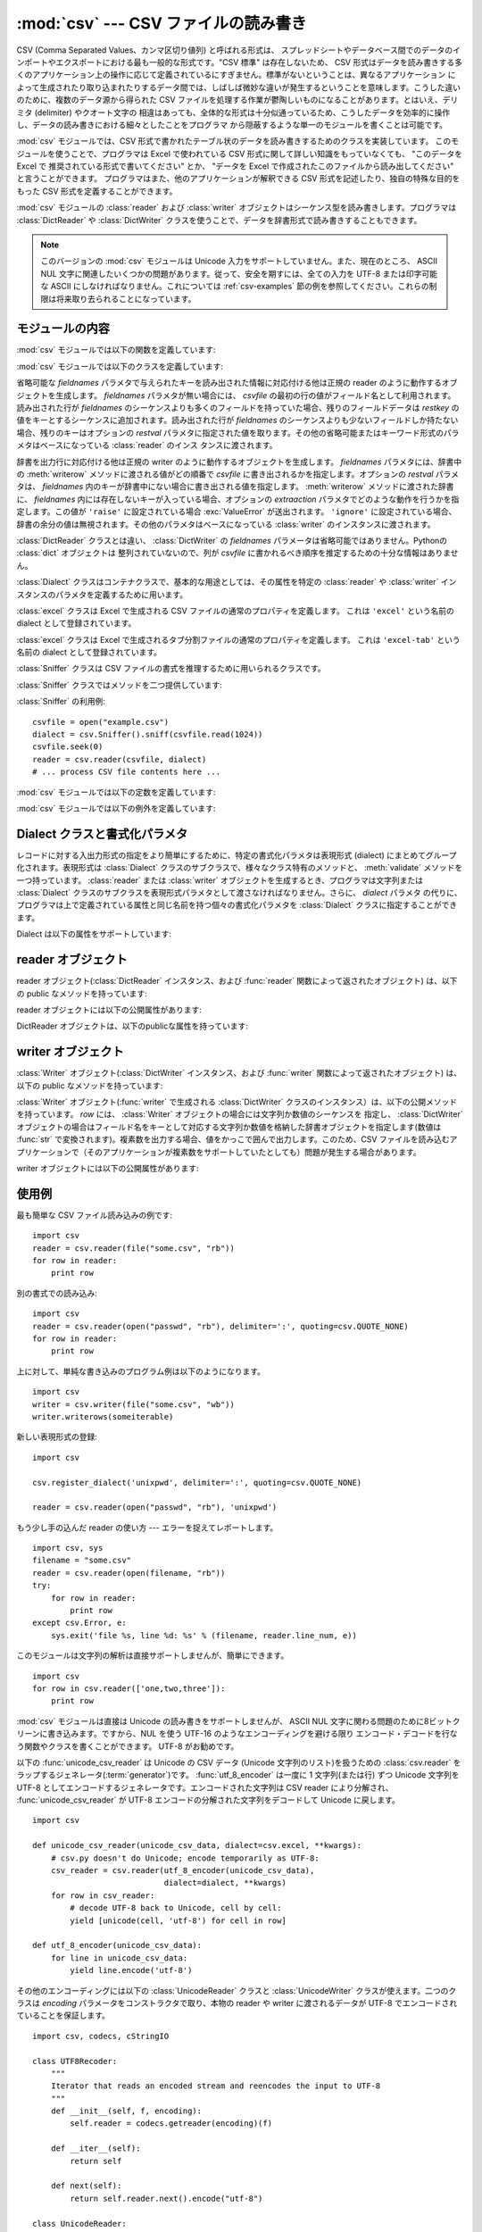 
:mod:`csv` --- CSV ファイルの読み書き
=====================================

.. module:: csv
   :synopsis: デリミタで区切られた形式のファイルに対するテーブル状データ読み書き。
.. sectionauthor:: Skip Montanaro <skip@pobox.com>


.. versionadded:: 2.3

.. index::
   single: csv
   pair: data; tabular

CSV (Comma Separated Values、カンマ区切り値列) と呼ばれる形式は、
スプレッドシートやデータベース間でのデータのインポートやエクスポートにおける最も一般的な形式です。"CSV 標準" は存在しないため、 CSV
形式はデータを読み書きする多くのアプリケーション上の操作に応じて定義されているにすぎません。標準がないということは、異なるアプリケーション
によって生成されたり取り込まれたりするデータ間では、しばしば微妙な違いが発生するということを意味します。こうした違いのために、複数のデータ源から得られた
CSV ファイルを処理する作業が鬱陶しいものになることがあります。とはいえ、デリミタ (delimiter) やクオート文字の
相違はあっても、全体的な形式は十分似通っているため、こうしたデータを効率的に操作し、データの読み書きにおける細々としたことをプログラマ
から隠蔽するような単一のモジュールを書くことは可能です。

:mod:`csv` モジュールでは、CSV 形式で書かれたテーブル状のデータを読み書きするためのクラスを実装しています。
このモジュールを使うことで、プログラマは Excel で使われている CSV  形式に関して詳しい知識をもっていなくても、 "このデータを Excel で
推奨されている形式で書いてください" とか、 "データを Excel で作成されたこのファイルから読み出してください" と言うことができます。
プログラマはまた、他のアプリケーションが解釈できる CSV 形式を記述したり、独自の特殊な目的をもった CSV 形式を定義することができます。

:mod:`csv` モジュールの :class:`reader` および :class:`writer`
オブジェクトはシーケンス型を読み書きします。プログラマは :class:`DictReader` や :class:`DictWriter`
クラスを使うことで、データを辞書形式で読み書きすることもできます。

.. note::

   このバージョンの :mod:`csv` モジュールは Unicode 入力をサポートしていません。また、現在のところ、 ASCII NUL
   文字に関連したいくつかの問題があります。従って、安全を期すには、全ての入力を UTF-8 または印字可能な ASCII
   にしなければなりません。これについては :ref:`csv-examples` 節の例を参照してください。これらの制限は将来取り去られることになっています。


.. seealso::

   :pep:`305` - CSV File API
      Python へのこのモジュールの追加を提案している Python 改良案 (PEP: Python Enhancement Proposal)


.. _csv-contents:

モジュールの内容
----------------

:mod:`csv` モジュールでは以下の関数を定義しています:


.. function:: reader(csvfile[, dialect='excel'][, fmtparam])

   与えられた *csvfile* 内の行を反復処理するような reader  オブジェクトを返します。 *csvfile* はイテレータ(:term:`iterator`)プロトコル
   をサポートし、 :meth:`next` メソッドが呼ばれた際に常に文字列を返すような任意のオブジェクトにすることができます --- ファイルオブジェクトでも
   リストでも構いません。 *csvfile* がファイルオブジェクトの場合、ファイルオブジェクトの形式に違いがあるようなプラットフォームでは 'b'
   フラグを付けて開かなければなりません。オプションとして *dialect* パラメタを与えることができ、特定の CSV 表現形式 (dialect)
   特有のパラメタの集合を定義するために使われます。 *dialect* パラメタは :class:`Dialect` クラスのサブクラス
   のインスタンスか、 :func:`list_dialects` 関数が返す文字列の一つにすることができます。別のオプションである *fmtparam*
   キーワード引数は、現在の表現形式における個々の書式パラメタを上書きするために与えることができます。表現形式および書式化パラメタの詳細については、
   :ref:`csv-fmt-params` 節を参照してください。

   読み出されたデータは全て文字列として返されます。データ型の変換が自動的に行われることはありません。

   .. A short usage example:

   短い利用例::

      >>> import csv
      >>> spamReader = csv.reader(open('eggs.csv'), delimiter=' ', quotechar='|')
      >>> for row in spamReader:
      ...     print ', '.join(row)
      Spam, Spam, Spam, Spam, Spam, Baked Beans
      Spam, Lovely Spam, Wonderful Spam

   .. versionchanged:: 2.5
      パーサが複数行に亘るクオートされたフィールドに関して厳格になりました。以前は、クオートされたフィールドの中で終端の改行文字無しに行が終わった場合、
      返されるフィールドには改行が挿入されていましたが、この振る舞いはフールドの中に復帰文字を含むようなファイルを読むときに問題を起こしていました。
      そこでフィールドに改行文字を挿入せずに返すように改められました。この結果、フィールドに埋め込まれた改行文字が重要ならば、入力は改行文字を保存する
      ような仕方で複数行に分割されなければなりません。 .


.. function:: writer(csvfile[, dialect='excel'][, fmtparam])

   ユーザが与えたデータをデリミタで区切られた文字列に変換し、与えられたファイルオブジェクトに書き込むための
   writer オブジェクトを返します。
   *csvfile* は :func:`write` メソッドを持つ任意のオブジェクトです。
   *csvfile* がファイルオブジェクトの場合、 'b' フラグが意味を持つプラットフォームでは 'b' フラグを付けて開かなければなりません。
   オプションとして *dialect* 引数を与えることができ、利用するCSV表現形式(dialect)を指定することができます。
   *dialect* パラメタは :class:`Dialect` クラスのサブクラスのインスタンスか、 :func:`list_dialects`
   関数が返す文字列の1つにすることができます。
   別のオプション引数である *fmtparam*
   キーワード引数は、現在の表現形式における個々の書式パラメタを上書きするために与えることができます。
   *dialect* と書式パラメタについての詳細は、 :ref:`csv-fmt-params` 節を参照してください。
   DB API
   を実装するモジュールとのインタフェースを可能な限り容易にするために、 :const:`None` は空文字列として書き込まれます。
   この処理は可逆な変換ではありませんが、SQL で NULL データ値を CSV にダンプする処理を、 ``cursor.fetch*`` 呼び出しによって
   返されたデータを前処理することなく簡単に行うことができます。
   他の非文字列データは、書き出される前に :func:`str` を使って文字列に変換されます。

   .. dialect の部分の原文が難しかったので、意訳した。

   .. A short usage example:

   短い利用例::

      >>> import csv
      >>> spamWriter = csv.writer(open('eggs.csv', 'w'), delimiter=' ',
      ...                         quotechar='|', quoting=QUOTE_MINIMAL)
      >>> spamWriter.writerow(['Spam'] * 5 + ['Baked Beans'])
      >>> spamWriter.writerow(['Spam', 'Lovely Spam', 'Wonderful Spam'])


.. function:: register_dialect(name[, dialect][, fmtparam])

   *dialect* を *name* と関連付けます。 *name* は文字列か Unicode オブジェクトでなければなりません。表現形式(dialect)は
   :class:`Dialect` のサブクラスを渡すか、またはキーワード引数 *fmtparam* 、もしくは両方で指定できますが、
   キーワード引数の方が優先されます。表現形式と書式化パラメタについての詳細は、 :ref:`csv-fmt-params` 節を参照してください。


.. function:: unregister_dialect(name)

   *name* に関連づけられた表現形式を表現形式レジストリから削除します。 *name* が表現形式名でない場合には :exc:`Error` を送出します。


.. function:: get_dialect(name)

   *name* に関連づけられた表現形式を返します。 *name* が表現形式名でない場合には :exc:`Error` を送出します。

   .. versionchanged:: 2.5
      .. This function now returns an immutable :class:`Dialect`.  Previously an
         instance of the requested dialect was returned.  Users could modify the
         underlying class, changing the behavior of active readers and writers.

      この関数は不変(immutable)な :class:`Dialect` クラスを返します。
      以前は、要求された dialect のインスタンスが返されていました。
      ユーザーはクラスを操作すうることで、アクティブな reader や writer
      の動作を変更することができます。

.. function:: list_dialects()

   登録されている全ての表現形式を返します。


.. function:: field_size_limit([new_limit])

   パーサが許容する現在の最大フィールドサイズを返します。 *new_limit* が渡されたときは、その値が新しい上限になります。

   .. versionadded:: 2.5

:mod:`csv` モジュールでは以下のクラスを定義しています:


.. class:: DictReader(csvfile[, fieldnames=None[, restkey=None[, restval=None[, dialect='excel'[, *args, **kwds]]]]])

   省略可能な *fieldnames* パラメタで与えられたキーを読み出された情報に対応付ける他は正規の reader のように動作するオブジェクトを生成します。
   *fieldnames* パラメタが無い場合には、 *csvfile* の最初の行の値がフィールド名として利用されます。読み出された行が *fieldnames*
   のシーケンスよりも多くのフィールドを持っていた場合、残りのフィールドデータは *restkey* の値をキーとするシーケンスに追加されます。読み出された行が
   *fieldnames* のシーケンスよりも少ないフィールドしか持たない場合、残りのキーはオプションの *restval*
   パラメタに指定された値を取ります。その他の省略可能またはキーワード形式のパラメタはベースになっている :class:`reader` のインス
   タンスに渡されます。


.. class:: DictWriter(csvfile, fieldnames[, restval=''[, extrasaction='raise'[, dialect='excel'[, *args, **kwds]]]])

   辞書を出力行に対応付ける他は正規の writer のように動作するオブジェクトを生成します。 *fieldnames* パラメタには、辞書中の
   :meth:`writerow` メソッドに渡される値がどの順番で *csvfile* に書き出されるかを指定します。オプションの *restval*
   パラメタは、 *fieldnames* 内のキーが辞書中にない場合に書き出される値を指定します。 :meth:`writerow` メソッドに渡された辞書に、
   *fieldnames* 内には存在しないキーが入っている場合、オプションの *extraaction*
   パラメタでどのような動作を行うかを指定します。この値が ``'raise'`` に設定されている場合 :exc:`ValueError` が送出されます。
   ``'ignore'`` に設定されている場合、辞書の余分の値は無視されます。その他のパラメタはベースになっている :class:`writer`
   のインスタンスに渡されます。

   :class:`DictReader` クラスとは違い、 :class:`DictWriter` の *fieldnames*
   パラメータは省略可能ではありません。Pythonの :class:`dict` オブジェクトは
   整列されていないので、列が *csvfile* に書かれるべき順序を推定するための十分な情報はありません。


.. class:: Dialect

   :class:`Dialect` クラスはコンテナクラスで、基本的な用途としては、その属性を特定の :class:`reader` や
   :class:`writer` インスタンスのパラメタを定義するために用います。


.. class:: excel()

   :class:`excel` クラスは Excel で生成される CSV ファイルの通常のプロパティを定義します。
   これは ``'excel'`` という名前の dialect として登録されています。


.. class:: excel_tab()

   :class:`excel` クラスは Excel で生成されるタブ分割ファイルの通常のプロパティを定義します。
   これは ``'excel-tab'`` という名前の dialect として登録されています。


.. class:: Sniffer([sample=16384])

   :class:`Sniffer` クラスは CSV ファイルの書式を推理するために用いられるクラスです。

   :class:`Sniffer` クラスではメソッドを二つ提供しています:


   .. method:: sniff(sample[, delimiters=None])

      与えられた *sample* を解析し、発見されたパラメタを反映した :class:`Dialect` サブクラスを返します。オプションの
      *delimiters* パラメタを与えた場合、有効なデリミタ文字を含んでいるはずの文字列として解釈されます。


   .. method:: has_header(sample)

      (CSV 形式と仮定される) サンプルテキストを解析して、最初の行がカラムヘッダの羅列のように推察される場合 :const:`True` を返します。

.. An example for :class:`Sniffer` use:

:class:`Sniffer` の利用例::

   csvfile = open("example.csv")
   dialect = csv.Sniffer().sniff(csvfile.read(1024))
   csvfile.seek(0)
   reader = csv.reader(csvfile, dialect)
   # ... process CSV file contents here ...
 
:mod:`csv` モジュールでは以下の定数を定義しています:


.. data:: QUOTE_ALL

   :class:`writer` オブジェクトに対し、全てのフィールドをクオートするように指示します。


.. data:: QUOTE_MINIMAL

   :class:`writer` オブジェクトに対し、 *delimiter* 、 *quotechar* または *lineterminator*
   に含まれる任意の文字のような特別な文字を含むフィールドだけをクオートするように指示します。


.. data:: QUOTE_NONNUMERIC

   :class:`writer` オブジェクトに対し、全ての非数値フィールドをクオートするように指示します。

   :class:`reader` に対しては、クオートされていない全てのフィールドを *float* 型に変換するよう指示します。


.. data:: QUOTE_NONE

   :class:`writer` オブジェクトに対し、フィールドを決してクオートしないように指示します。現在の *delimiter* が出力データ中に現れた
   場合、現在設定されている *escapechar* 文字が前に付けられます。 *escapechar* がセットされていない場合、エスケープが必要な文字に
   遭遇した writer は :exc:`Error` を送出します。

   :class:`reader` に対しては、クオート文字の特別扱いをしないように指示します。

:mod:`csv` モジュールでは以下の例外を定義しています:


.. exception:: Error

   全ての関数において、エラーが検出された際に送出される例外です。


.. _csv-fmt-params:

Dialect クラスと書式化パラメタ
------------------------------

レコードに対する入出力形式の指定をより簡単にするために、特定の書式化パラメタは表現形式 (dialect) にまとめてグループ化されます。表現形式は
:class:`Dialect` クラスのサブクラスで、様々なクラス特有のメソッドと、 :meth:`validate` メソッドを一つ持っています。
:class:`reader` または :class:`writer` オブジェクトを生成するとき、プログラマは文字列または :class:`Dialect`
クラスのサブクラスを表現形式パラメタとして渡さなければなりません。さらに、 *dialect* パラメタ
の代りに、プログラマは上で定義されている属性と同じ名前を持つ個々の書式化パラメタを :class:`Dialect` クラスに指定することができます。

Dialect は以下の属性をサポートしています:


.. attribute:: Dialect.delimiter

   フィールド間を分割するのに用いられる 1 文字からなる文字列です。デフォルトでは ``','`` です。


.. attribute:: Dialect.doublequote

   フィールド内に現れた *quotechar* のインスタンスで、クオートではないその文字自身でなければならない文字をどのようにクオートするかを制御します。
   :const:`True` の場合、この文字は二重化されます。 :const:`False` の場合、 *escapechar* は *quotechar*
   の前に置かれます。デフォルトでは :const:`True` です。

   出力においては、 *doublequote* が :const:`False` で *escapechar* がセットされていない場合、フールド内に
   *quotechar* が現れると :exc:`Error` が送出されます。


.. attribute:: Dialect.escapechar

   writer が、 *quoting* が :const:`QUOTE_NONE` に設定されている場合に *delimiter*
   をエスケープするため、および、 *doublequote* が :const:`False` の場合に *quotechar*
   をエスケープするために用いられる、 1 文字からなる文字列です。読み込み時には *escapechar* はそれに引き続く文字の特別な意味を取り除きます。
   デフォルトでは :const:`None` で、エスケープを行ないません。


.. attribute:: Dialect.lineterminator

   :class:`writer` が作り出す各行を終端する際に用いられる文字列です。デフォルトでは ``'\r\n'`` です。

   .. note::

      :class:`reader` は ``'\r'`` または ``'\n'`` のどちらかを行末と認識するようにハードコードされており、
      *lineterminator* を無視します。この振る舞いは将来変更されるかもしれません。


.. attribute:: Dialect.quotechar

   *delimiter* や *quotechar* といった特殊文字を含むか、改行文字を含むフィールドをクオートする際に用いられる 1
   文字からなる文字列です。デフォルトでは ``'"'`` です。


.. attribute:: Dialect.quoting

   クオートがいつ writer によって生成されるか、また reader によって認識されるかを制御します。 :const:`QUOTE_\*` 定数のいずれか
   (:ref:`csv-contents` 節参照) をとることができ、デフォルトでは :const:`QUOTE_MINIMAL` です。


.. attribute:: Dialect.skipinitialspace

   :const:`True` の場合、 *delimiter* の直後に続く空白は無視されます。デフォルトでは :const:`False` です。


reader オブジェクト
-------------------

reader オブジェクト(:class:`DictReader` インスタンス、および  :func:`reader` 関数によって返されたオブジェクト)
は、以下の public なメソッドを持っています:


.. method:: csvreader.next()

   reader の反復可能なオブジェクトから、現在の表現形式に基づいて次の行を解析して返します。

reader オブジェクトには以下の公開属性があります:


.. attribute:: csvreader.dialect

   パーサで使われる表現形式の読み取り専用の記述です。


.. attribute:: csvreader.line_num

   ソースイテレータから読んだ行数です。この数は返されるレコードの数とは、レコードが複数行に亘ることがあるので、一致しません。

   .. versionadded:: 2.5


.. DictReader objects have the following public attribute:

DictReader オブジェクトは、以下のpublicな属性を持っています:


.. attribute:: csvreader.fieldnames

   .. If not passed as a parameter when creating the object, this attribute is
      initialized upon first access or when the first record is read from the
      file.

   オブジェクトを生成するときに渡されなかった場合、この属性は最初のアクセス時か、\
   ファイルから最初のレコードを読み出したときに初期化されます。

   .. versionchanged:: 2.6


writer オブジェクト
-------------------

:class:`Writer` オブジェクト(:class:`DictWriter` インスタンス、および  :func:`writer`
関数によって返されたオブジェクト) は、以下の public なメソッドを持っています:

:class:`Writer` オブジェクト(:func:`writer` で生成される  :class:`DictWriter`
クラスのインスタンス）は、以下の公開メソッドを持っています。 *row* には、 :class:`Writer` オブジェクトの場合には文字列か数値のシーケンスを
指定し、 :class:`DictWriter` オブジェクトの場合はフィールド名をキーとして対応する文字列か数値を格納した辞書オブジェクトを指定します(数値は
:func:`str` で変換されます)。複素数を出力する場合、値をかっこで囲んで出力します。このため、CSV
ファイルを読み込むアプリケーションで（そのアプリケーションが複素数をサポートしていたとしても）問題が発生する場合があります。


.. method:: csvwriter.writerow(row)

   *row* パラメタを現在の表現形式に基づいて書式化し、 writer のファイルオブジェクトに書き込みます。


.. method:: csvwriter.writerows(rows)

   *rows* パラメタ(上記 *row* のリスト)全てを現在の表現形式に基づいて書式化し、  writer のファイルオブジェクトに書き込みます。

writer オブジェクトには以下の公開属性があります:


.. attribute:: csvwriter.dialect

   writer で使われる表現形式の読み取り専用の記述です。


.. _csv-examples:

使用例
------

最も簡単な CSV ファイル読み込みの例です::

   import csv
   reader = csv.reader(file("some.csv", "rb"))
   for row in reader:
       print row

別の書式での読み込み::

   import csv
   reader = csv.reader(open("passwd", "rb"), delimiter=':', quoting=csv.QUOTE_NONE)
   for row in reader:
       print row

上に対して、単純な書き込みのプログラム例は以下のようになります。 ::

   import csv
   writer = csv.writer(file("some.csv", "wb"))
   writer.writerows(someiterable)

新しい表現形式の登録::

   import csv

   csv.register_dialect('unixpwd', delimiter=':', quoting=csv.QUOTE_NONE)

   reader = csv.reader(open("passwd", "rb"), 'unixpwd')

もう少し手の込んだ reader の使い方 --- エラーを捉えてレポートします。 ::

   import csv, sys
   filename = "some.csv"
   reader = csv.reader(open(filename, "rb"))
   try:
       for row in reader:
           print row
   except csv.Error, e:
       sys.exit('file %s, line %d: %s' % (filename, reader.line_num, e))

このモジュールは文字列の解析は直接サポートしませんが、簡単にできます。 ::

   import csv
   for row in csv.reader(['one,two,three']):
       print row

:mod:`csv` モジュールは直接は Unicode の読み書きをサポートしませんが、 ASCII NUL
文字に関わる問題のために8ビットクリーンに書き込みます。ですから、NUL を使う UTF-16 のようなエンコーディングを避ける限り
エンコード・デコードを行なう関数やクラスを書くことができます。 UTF-8 がお勧めです。

以下の :func:`unicode_csv_reader` は Unicode の CSV データ (Unicode 文字列のリスト)を扱うための
:class:`csv.reader` をラップするジェネレータ(:term:`generator`)です。 :func:`utf_8_encoder` は一度に 1 文字列(または行) ずつ
Unicode 文字列を UTF-8 としてエンコードするジェネレータです。エンコードされた文字列は CSV reader により分解され、
:func:`unicode_csv_reader` が UTF-8 エンコードの分解された文字列をデコードして Unicode に戻します。 ::

   import csv

   def unicode_csv_reader(unicode_csv_data, dialect=csv.excel, **kwargs):
       # csv.py doesn't do Unicode; encode temporarily as UTF-8:
       csv_reader = csv.reader(utf_8_encoder(unicode_csv_data),
                               dialect=dialect, **kwargs)
       for row in csv_reader:
           # decode UTF-8 back to Unicode, cell by cell:
           yield [unicode(cell, 'utf-8') for cell in row]

   def utf_8_encoder(unicode_csv_data):
       for line in unicode_csv_data:
           yield line.encode('utf-8')

その他のエンコーディングには以下の :class:`UnicodeReader` クラスと :class:`UnicodeWriter`
クラスが使えます。二つのクラスは *encoding* パラメータをコンストラクタで取り、本物の reader や writer に渡されるデータが UTF-8
でエンコードされていることを保証します。 ::

   import csv, codecs, cStringIO

   class UTF8Recoder:
       """
       Iterator that reads an encoded stream and reencodes the input to UTF-8
       """
       def __init__(self, f, encoding):
           self.reader = codecs.getreader(encoding)(f)

       def __iter__(self):
           return self

       def next(self):
           return self.reader.next().encode("utf-8")

   class UnicodeReader:
       """
       A CSV reader which will iterate over lines in the CSV file "f",
       which is encoded in the given encoding.
       """

       def __init__(self, f, dialect=csv.excel, encoding="utf-8", **kwds):
           f = UTF8Recoder(f, encoding)
           self.reader = csv.reader(f, dialect=dialect, **kwds)

       def next(self):
           row = self.reader.next()
           return [unicode(s, "utf-8") for s in row]

       def __iter__(self):
           return self

   class UnicodeWriter:
       """
       A CSV writer which will write rows to CSV file "f",
       which is encoded in the given encoding.
       """

       def __init__(self, f, dialect=csv.excel, encoding="utf-8", **kwds):
           # Redirect output to a queue
           self.queue = cStringIO.StringIO()
           self.writer = csv.writer(self.queue, dialect=dialect, **kwds)
           self.stream = f
           self.encoder = codecs.getincrementalencoder(encoding)()

       def writerow(self, row):
           self.writer.writerow([s.encode("utf-8") for s in row])
           # Fetch UTF-8 output from the queue ...
           data = self.queue.getvalue()
           data = data.decode("utf-8")
           # ... and reencode it into the target encoding
           data = self.encoder.encode(data)
           # write to the target stream
           self.stream.write(data)
           # empty queue
           self.queue.truncate(0)

       def writerows(self, rows):
           for row in rows:
               self.writerow(row)

